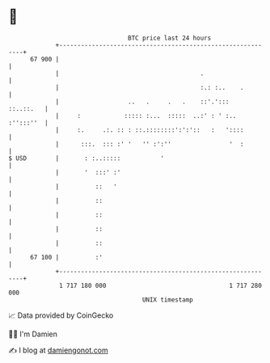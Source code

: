 * 👋

#+begin_example
                                    BTC price last 24 hours                    
                +------------------------------------------------------------+ 
         67 900 |                                                            | 
                |                                       .                    | 
                |                                       :.: :..    .         | 
                |                   ..   .     .   .    ::'.':::   ::..::.   | 
                |     :            ::::: :...  :::::  ..:' : ' :.. :'':::''  | 
                |     :.     .:. :: : ::.::::::::':':'::   :   '::::         | 
                |      :::.  ::: :' '   '' :':''                '  :         | 
   $ USD        |       : :..:::::           '                               | 
                |       '  :::' :'                                           | 
                |          ::   '                                            | 
                |          ::                                                | 
                |          ::                                                | 
                |          ::                                                | 
                |          ::                                                | 
         67 100 |          :'                                                | 
                +------------------------------------------------------------+ 
                 1 717 180 000                                  1 717 280 000  
                                        UNIX timestamp                         
#+end_example
📈 Data provided by CoinGecko

🧑‍💻 I'm Damien

✍️ I blog at [[https://www.damiengonot.com][damiengonot.com]]
